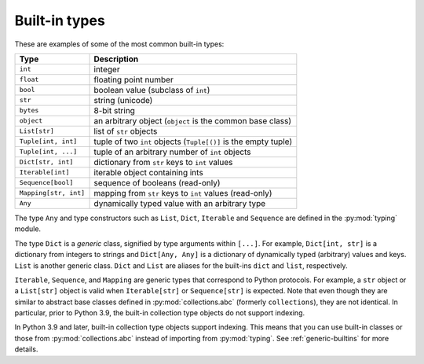 Built-in types
==============

These are examples of some of the most common built-in types:

====================== ===============================
Type                   Description
====================== ===============================
``int``                integer
``float``              floating point number
``bool``               boolean value (subclass of ``int``)
``str``                string (unicode)
``bytes``              8-bit string
``object``             an arbitrary object (``object`` is the common base class)
``List[str]``          list of ``str`` objects
``Tuple[int, int]``    tuple of two ``int`` objects (``Tuple[()]`` is the empty tuple)
``Tuple[int, ...]``    tuple of an arbitrary number of ``int`` objects
``Dict[str, int]``     dictionary from ``str`` keys to ``int`` values
``Iterable[int]``      iterable object containing ints
``Sequence[bool]``     sequence of booleans (read-only)
``Mapping[str, int]``  mapping from ``str`` keys to ``int`` values (read-only)
``Any``                dynamically typed value with an arbitrary type
====================== ===============================

The type ``Any`` and type constructors such as ``List``, ``Dict``,
``Iterable`` and ``Sequence`` are defined in the :py:mod:`typing` module.

The type ``Dict`` is a *generic* class, signified by type arguments within
``[...]``. For example, ``Dict[int, str]`` is a dictionary from integers to
strings and ``Dict[Any, Any]`` is a dictionary of dynamically typed
(arbitrary) values and keys. ``List`` is another generic class. ``Dict`` and
``List`` are aliases for the built-ins ``dict`` and ``list``, respectively.

``Iterable``, ``Sequence``, and ``Mapping`` are generic types that correspond to
Python protocols. For example, a ``str`` object or a ``List[str]`` object is
valid when ``Iterable[str]`` or ``Sequence[str]`` is expected. Note that even
though they are similar to abstract base classes defined in
:py:mod:`collections.abc` (formerly ``collections``), they are not identical. In
particular, prior to Python 3.9, the built-in collection type objects do not
support indexing.

In Python 3.9 and later, built-in collection type objects support indexing. This
means that you can use built-in classes or those from :py:mod:`collections.abc`
instead of importing from :py:mod:`typing`. See :ref:`generic-builtins` for more
details.
